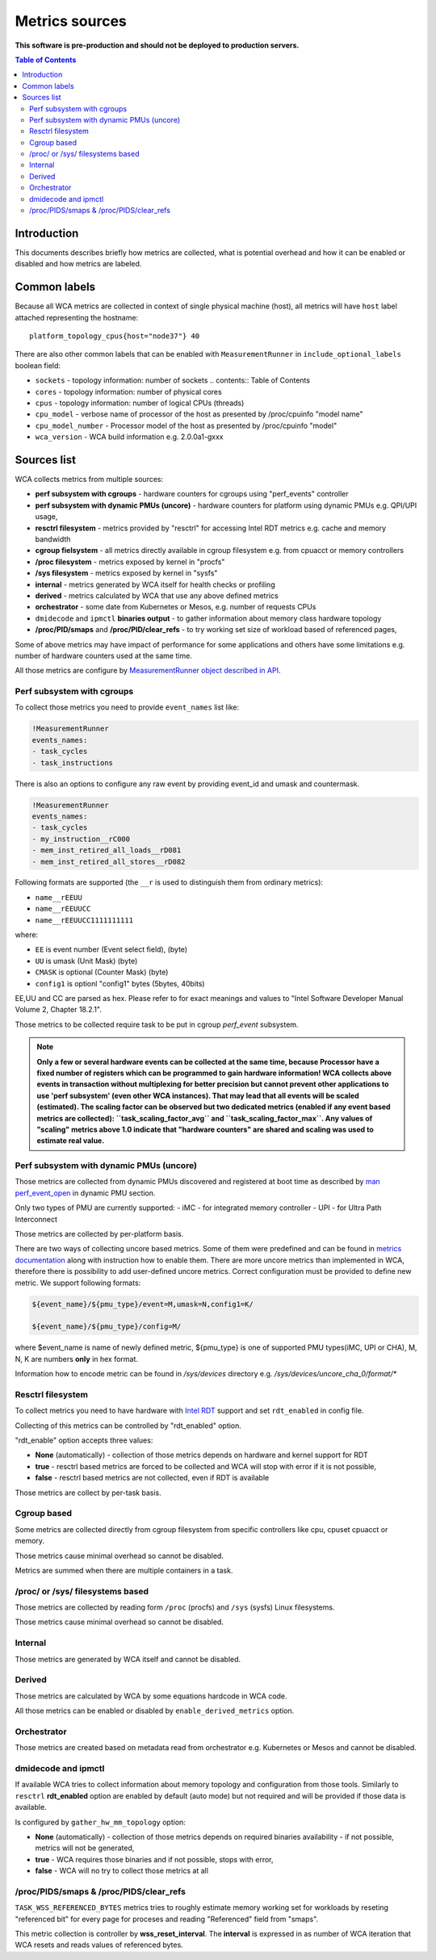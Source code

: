 ===============
Metrics sources
===============

**This software is pre-production and should not be deployed to production servers.**

.. contents:: Table of Contents

Introduction
============

This documents describes briefly how metrics are collected, what is potential overhead and
how it can be enabled or disabled and how metrics are labeled.

Common labels
=============

Because all WCA metrics are collected in context of single physical machine (host), all metrics
will have ``host`` label attached representing the hostname::

    platform_topology_cpus{host="node37"} 40

There are also other common labels that can be enabled with ``MeasurementRunner``
in ``include_optional_labels`` boolean field:

- ``sockets`` - topology information: number of sockets	.. contents:: Table of Contents
- ``cores`` - topology information:  number of physical cores
- ``cpus`` - topology information: number of logical CPUs (threads)
- ``cpu_model`` - verbose name of processor of the host as presented by /proc/cpuinfo "model name"
- ``cpu_model_number`` -  Processor model of the host as presented by /proc/cpuinfo "model"
- ``wca_version`` - WCA build information e.g. 2.0.0a1-gxxx

Sources list
============

WCA collects metrics from multiple sources:

- **perf subsystem with cgroups** - hardware counters for cgroups using "perf_events" controller
- **perf subsystem with dynamic PMUs (uncore)** - hardware counters for platform using dynamic PMUs e.g. QPI/UPI usage,
- **resctrl filesystem** - metrics provided by "resctrl" for accessing Intel RDT metrics e.g. cache and memory bandwidth
- **cgroup fielsystem** - all metrics directly available in cgroup filesystem e.g. from cpuacct or memory controllers
- **/proc filesystem** - metrics exposed by kernel in "procfs"
- **/sys filesystem** - metrics exposed by kernel in "sysfs"
- **internal** - metrics generated by WCA itself for health checks or profiling
- **derived** - metrics calculated by WCA that use any above defined metrics
- **orchestrator**  - some date from Kubernetes or Mesos, e.g. number of requests CPUs
- ``dmidecode`` and ``ipmctl`` **binaries output** - to gather information about memory class hardware topology
- **/proc/PID/smaps** and **/proc/PID/clear_refs** - to try working set size of workload based of referenced pages,


Some of above metrics may have impact of performance for some applications and others have some limitations
e.g. number of hardware counters used at the same time.

All those metrics are configure by `MeasurementRunner object described in API <api.rst#measurementrunner>`_.

Perf subsystem with cgroups
-----------------------------

To collect those metrics you need to provide ``event_names`` list like:

.. code-block:: yaml

    !MeasurementRunner
    events_names:
    - task_cycles
    - task_instructions

There is also an options to configure any raw event by providing event_id and umask and countermask.

.. code-block:: yaml

    !MeasurementRunner
    events_names:
    - task_cycles
    - my_instruction__rC000
    - mem_inst_retired_all_loads__rD081
    - mem_inst_retired_all_stores__rD082

Following formats are supported (the ``__r`` is used to distinguish them from ordinary metrics):

- ``name__rEEUU``
- ``name__rEEUUCC``
- ``name__rEEUUCC1111111111``

where:

- ``EE`` is event number (Event select field), (byte)
- ``UU`` is umask (Unit Mask) (byte)
- ``CMASK`` is optional (Counter Mask) (byte)
- ``config1`` is optionl "config1" bytes (5bytes, 40bits)

EE,UU and CC are parsed as hex. Please refer to for exact meanings and values to "Intel Software Developer Manual Volume 2, Chapter 18.2.1".

Those metrics to be collected require task to be put in cgroup *perf_event* subsystem.

.. note::

   **Only a few or several hardware events can be collected at the same time, because
   Processor have a fixed number of registers which can be programmed to gain hardware information!
   WCA collects above events in transaction without multiplexing for better precision but cannot prevent
   other applications to use 'perf subsystem' (even other WCA instances). That may lead that
   all events will be scaled (estimated). The scaling factor can be observed but two dedicated
   metrics (enabled if any event based metrics are collected): ``task_scaling_factor_avg`` and
   ``task_scaling_factor_max``. Any values of "scaling" metrics above 1.0 indicate that "hardware
   counters" are shared and scaling was used to estimate real value.**

Perf subsystem with dynamic PMUs (uncore)
-----------------------------------------

Those metrics are collected from dynamic PMUs discovered and registered at boot time as described
by `man perf_event_open <http://man7.org/linux/man-pages/man2/perf_event_open.2.html>`_ in dynamic PMU section.

Only two types of PMU are currently supported:
- iMC - for integrated memory controller
- UPI - for Ultra Path Interconnect

Those metrics are collected by per-platform basis.

There are two ways of collecting uncore based metrics. Some of them were predefined and can be found in
`metrics documentation <metrics.rst#platform-s-metrics>`_ along with instruction how to enable them.
There are more uncore metrics than implemented in WCA, therefore there is possibility to add user-defined
uncore metrics.
Correct configuration must be provided to define new metric. We support following formats:

.. code-block:: shell

    ${event_name}/${pmu_type}/event=M,umask=N,config1=K/

    ${event_name}/${pmu_type}/config=M/

where $event_name is name of newly defined metric, ${pmu_type} is one of supported PMU types(iMC, UPI or CHA),
M, N, K are numbers **only** in hex format.

Information how to encode metric can be found in `/sys/devices` directory e.g. `/sys/devices/uncore_cha_0/format/*`




Resctrl filesystem
-----------------------------

To collect metrics you need to have hardware with `Intel RDT <https://www.intel.com/content/www/us/en/architecture-and-technology/resource-director-technology.html>`_ support and set ``rdt_enabled`` in config file.

Collecting of this metrics can be controlled by "rdt_enabled" option.

"rdt_enable" option accepts three values:

- **None** (automatically) - collection of those metrics depends on hardware and kernel support for RDT
- **true** - resctrl based metrics are forced to be collected and WCA will stop with error if it is not possible,
- **false** - resctrl based metrics are not collected, even if RDT is available

Those metrics are collect by per-task basis.

Cgroup based
-----------------------------

Some metrics are collected directly from cgroup filesystem from specific controllers like cpu, cpuset
cpuacct or memory.

Those metrics cause minimal overhead so cannot be disabled.

Metrics are summed when there are multiple containers in a task.

/proc/ or /sys/ filesystems based
---------------------------------------

Those metrics are collected by reading form ``/proc`` (procfs) and ``/sys`` (sysfs) Linux filesystems.

Those metrics cause minimal overhead so cannot be disabled.

Internal
---------------------------------------

Those metrics are generated by WCA itself and cannot be disabled.

Derived
---------------------------------------

Those metrics are calculated by WCA by some equations hardcode in WCA code.

All those metrics can be enabled or disabled by ``enable_derived_metrics`` option.

Orchestrator
---------------------------------------

Those metrics are created based on metadata read from orchestrator e.g. Kubernetes or Mesos and cannot be disabled.


dmidecode and ipmctl
---------------------------------------

If available WCA tries to collect information about memory topology and configuration from those tools.
Similarly to ``resctrl`` **rdt_enabled** option are enabled by default (auto mode) but not required and will be provided if those data is available.

Is configured by ``gather_hw_mm_topology`` option:

- **None** (automatically) - collection of those metrics depends on required binaries availability - if not possible, metrics will not be generated,
- **true** - WCA requires those binaries and if not possible, stops with error,
- **false** - WCA will no try to collect those metrics at all

/proc/PIDS/smaps & /proc/PIDS/clear_refs
------------------------------------------

``TASK_WSS_REFERENCED_BYTES`` metrics tries to roughly estimate memory working set for workloads by reseting
"referenced bit" for every page for proceses and reading "Referenced" field from "smaps".

This metric collection is controller by **wss_reset_interval**. The **interval** is expressed in as number of WCA
iteration that WCA resets and reads values of referenced bytes.

